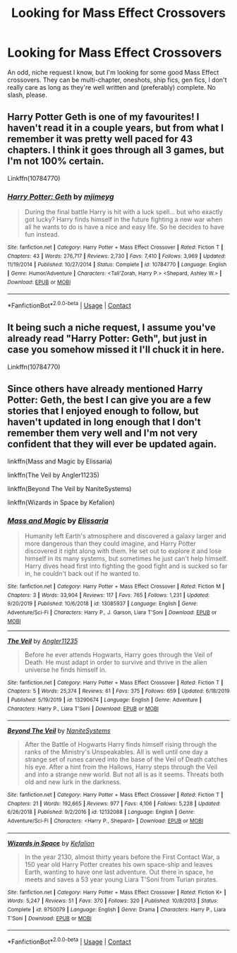 #+TITLE: Looking for Mass Effect Crossovers

* Looking for Mass Effect Crossovers
:PROPERTIES:
:Author: The_Black_Hart
:Score: 2
:DateUnix: 1609630027.0
:DateShort: 2021-Jan-03
:FlairText: Request
:END:
An odd, niche request I know, but I'm looking for some good Mass Effect crossovers. They can be multi-chapter, oneshots, ship fics, gen fics, I don't really care as long as they're well written and (preferably) complete. No slash, please.


** Harry Potter Geth is one of my favourites! I haven't read it in a couple years, but from what I remember it was pretty well paced for 43 chapters. I think it goes through all 3 games, but I'm not 100% certain.

Linkffn(10784770)
:PROPERTIES:
:Author: MeraHunt
:Score: 3
:DateUnix: 1609631523.0
:DateShort: 2021-Jan-03
:END:

*** [[https://www.fanfiction.net/s/10784770/1/][*/Harry Potter: Geth/*]] by [[https://www.fanfiction.net/u/1282867/mjimeyg][/mjimeyg/]]

#+begin_quote
  During the final battle Harry is hit with a luck spell... but who exactly got lucky? Harry finds himself in the future fighting a new war when all he wants to do is have a nice and easy life. So he decides to have fun instead.
#+end_quote

^{/Site/:} ^{fanfiction.net} ^{*|*} ^{/Category/:} ^{Harry} ^{Potter} ^{+} ^{Mass} ^{Effect} ^{Crossover} ^{*|*} ^{/Rated/:} ^{Fiction} ^{T} ^{*|*} ^{/Chapters/:} ^{43} ^{*|*} ^{/Words/:} ^{276,717} ^{*|*} ^{/Reviews/:} ^{2,730} ^{*|*} ^{/Favs/:} ^{7,410} ^{*|*} ^{/Follows/:} ^{3,969} ^{*|*} ^{/Updated/:} ^{11/19/2014} ^{*|*} ^{/Published/:} ^{10/27/2014} ^{*|*} ^{/Status/:} ^{Complete} ^{*|*} ^{/id/:} ^{10784770} ^{*|*} ^{/Language/:} ^{English} ^{*|*} ^{/Genre/:} ^{Humor/Adventure} ^{*|*} ^{/Characters/:} ^{<Tali'Zorah,} ^{Harry} ^{P.>} ^{<Shepard,} ^{Ashley} ^{W.>} ^{*|*} ^{/Download/:} ^{[[http://www.ff2ebook.com/old/ffn-bot/index.php?id=10784770&source=ff&filetype=epub][EPUB]]} ^{or} ^{[[http://www.ff2ebook.com/old/ffn-bot/index.php?id=10784770&source=ff&filetype=mobi][MOBI]]}

--------------

*FanfictionBot*^{2.0.0-beta} | [[https://github.com/FanfictionBot/reddit-ffn-bot/wiki/Usage][Usage]] | [[https://www.reddit.com/message/compose?to=tusing][Contact]]
:PROPERTIES:
:Author: FanfictionBot
:Score: 1
:DateUnix: 1609631541.0
:DateShort: 2021-Jan-03
:END:


** It being such a niche request, I assume you've already read "Harry Potter: Geth", but just in case you somehow missed it I'll chuck it in here.

Linkffn(10784770)
:PROPERTIES:
:Author: wandererchronicles
:Score: 2
:DateUnix: 1609631529.0
:DateShort: 2021-Jan-03
:END:


** Since others have already mentioned Harry Potter: Geth, the best I can give you are a few stories that I enjoyed enough to follow, but haven't updated in long enough that I don't remember them very well and I'm not very confident that they will ever be updated again.

linkffn(Mass and Magic by Elissaria)

linkffn(The Veil by Angler11235)

linkffn(Beyond The Veil by NaniteSystems)

linkffn(Wizards in Space by Kefalion)
:PROPERTIES:
:Author: TheLetterJ0
:Score: 1
:DateUnix: 1609670467.0
:DateShort: 2021-Jan-03
:END:

*** [[https://www.fanfiction.net/s/13085937/1/][*/Mass and Magic/*]] by [[https://www.fanfiction.net/u/7697061/Elissaria][/Elissaria/]]

#+begin_quote
  Humanity left Earth's atmosphere and discovered a galaxy larger and more dangerous than they could imagine, and Harry Potter discovered it right along with them. He set out to explore it and lose himself in its many systems, but sometimes he just can't help himself. Harry dives head first into fighting the good fight and is sucked so far in, he couldn't back out if he wanted to.
#+end_quote

^{/Site/:} ^{fanfiction.net} ^{*|*} ^{/Category/:} ^{Harry} ^{Potter} ^{+} ^{Mass} ^{Effect} ^{Crossover} ^{*|*} ^{/Rated/:} ^{Fiction} ^{M} ^{*|*} ^{/Chapters/:} ^{3} ^{*|*} ^{/Words/:} ^{33,904} ^{*|*} ^{/Reviews/:} ^{117} ^{*|*} ^{/Favs/:} ^{765} ^{*|*} ^{/Follows/:} ^{1,231} ^{*|*} ^{/Updated/:} ^{9/20/2019} ^{*|*} ^{/Published/:} ^{10/6/2018} ^{*|*} ^{/id/:} ^{13085937} ^{*|*} ^{/Language/:} ^{English} ^{*|*} ^{/Genre/:} ^{Adventure/Sci-Fi} ^{*|*} ^{/Characters/:} ^{Harry} ^{P.,} ^{J.} ^{Garson,} ^{Liara} ^{T'Soni} ^{*|*} ^{/Download/:} ^{[[http://www.ff2ebook.com/old/ffn-bot/index.php?id=13085937&source=ff&filetype=epub][EPUB]]} ^{or} ^{[[http://www.ff2ebook.com/old/ffn-bot/index.php?id=13085937&source=ff&filetype=mobi][MOBI]]}

--------------

[[https://www.fanfiction.net/s/13290674/1/][*/The Veil/*]] by [[https://www.fanfiction.net/u/3139845/Angler11235][/Angler11235/]]

#+begin_quote
  Before he ever attends Hogwarts, Harry goes through the Veil of Death. He must adapt in order to survive and thrive in the alien universe he finds himself in.
#+end_quote

^{/Site/:} ^{fanfiction.net} ^{*|*} ^{/Category/:} ^{Harry} ^{Potter} ^{+} ^{Mass} ^{Effect} ^{Crossover} ^{*|*} ^{/Rated/:} ^{Fiction} ^{T} ^{*|*} ^{/Chapters/:} ^{5} ^{*|*} ^{/Words/:} ^{25,374} ^{*|*} ^{/Reviews/:} ^{61} ^{*|*} ^{/Favs/:} ^{375} ^{*|*} ^{/Follows/:} ^{659} ^{*|*} ^{/Updated/:} ^{6/18/2019} ^{*|*} ^{/Published/:} ^{5/19/2019} ^{*|*} ^{/id/:} ^{13290674} ^{*|*} ^{/Language/:} ^{English} ^{*|*} ^{/Genre/:} ^{Adventure} ^{*|*} ^{/Characters/:} ^{Harry} ^{P.,} ^{Liara} ^{T'Soni} ^{*|*} ^{/Download/:} ^{[[http://www.ff2ebook.com/old/ffn-bot/index.php?id=13290674&source=ff&filetype=epub][EPUB]]} ^{or} ^{[[http://www.ff2ebook.com/old/ffn-bot/index.php?id=13290674&source=ff&filetype=mobi][MOBI]]}

--------------

[[https://www.fanfiction.net/s/12132088/1/][*/Beyond The Veil/*]] by [[https://www.fanfiction.net/u/8227792/NaniteSystems][/NaniteSystems/]]

#+begin_quote
  After the Battle of Hogwarts Harry finds himself rising through the ranks of the Ministry's Unspeakables. All is well until one day a strange set of runes carved into the base of the Veil of Death catches his eye. After a hint from the Hallows, Harry steps through the Veil and into a strange new world. But not all is as it seems. Threats both old and new lurk in the darkness.
#+end_quote

^{/Site/:} ^{fanfiction.net} ^{*|*} ^{/Category/:} ^{Harry} ^{Potter} ^{+} ^{Mass} ^{Effect} ^{Crossover} ^{*|*} ^{/Rated/:} ^{Fiction} ^{T} ^{*|*} ^{/Chapters/:} ^{21} ^{*|*} ^{/Words/:} ^{192,665} ^{*|*} ^{/Reviews/:} ^{977} ^{*|*} ^{/Favs/:} ^{4,106} ^{*|*} ^{/Follows/:} ^{5,228} ^{*|*} ^{/Updated/:} ^{6/26/2018} ^{*|*} ^{/Published/:} ^{9/2/2016} ^{*|*} ^{/id/:} ^{12132088} ^{*|*} ^{/Language/:} ^{English} ^{*|*} ^{/Genre/:} ^{Adventure/Sci-Fi} ^{*|*} ^{/Characters/:} ^{<Harry} ^{P.,} ^{Shepard>} ^{*|*} ^{/Download/:} ^{[[http://www.ff2ebook.com/old/ffn-bot/index.php?id=12132088&source=ff&filetype=epub][EPUB]]} ^{or} ^{[[http://www.ff2ebook.com/old/ffn-bot/index.php?id=12132088&source=ff&filetype=mobi][MOBI]]}

--------------

[[https://www.fanfiction.net/s/9750079/1/][*/Wizards in Space/*]] by [[https://www.fanfiction.net/u/2442331/Kefalion][/Kefalion/]]

#+begin_quote
  In the year 2130, almost thirty years before the First Contact War, a 150 year old Harry Potter creates his own space-ship and leaves Earth, wanting to have one last adventure. Out there in space, he meets and saves a 53 year young Liara T'Soni from Turian pirates.
#+end_quote

^{/Site/:} ^{fanfiction.net} ^{*|*} ^{/Category/:} ^{Harry} ^{Potter} ^{+} ^{Mass} ^{Effect} ^{Crossover} ^{*|*} ^{/Rated/:} ^{Fiction} ^{K+} ^{*|*} ^{/Words/:} ^{5,247} ^{*|*} ^{/Reviews/:} ^{51} ^{*|*} ^{/Favs/:} ^{370} ^{*|*} ^{/Follows/:} ^{320} ^{*|*} ^{/Published/:} ^{10/8/2013} ^{*|*} ^{/Status/:} ^{Complete} ^{*|*} ^{/id/:} ^{9750079} ^{*|*} ^{/Language/:} ^{English} ^{*|*} ^{/Genre/:} ^{Drama} ^{*|*} ^{/Characters/:} ^{Harry} ^{P.,} ^{Liara} ^{T'Soni} ^{*|*} ^{/Download/:} ^{[[http://www.ff2ebook.com/old/ffn-bot/index.php?id=9750079&source=ff&filetype=epub][EPUB]]} ^{or} ^{[[http://www.ff2ebook.com/old/ffn-bot/index.php?id=9750079&source=ff&filetype=mobi][MOBI]]}

--------------

*FanfictionBot*^{2.0.0-beta} | [[https://github.com/FanfictionBot/reddit-ffn-bot/wiki/Usage][Usage]] | [[https://www.reddit.com/message/compose?to=tusing][Contact]]
:PROPERTIES:
:Author: FanfictionBot
:Score: 1
:DateUnix: 1609670518.0
:DateShort: 2021-Jan-03
:END:
